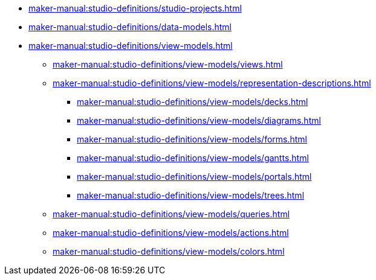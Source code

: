 // Note: Cannot include an open block here.
* xref:maker-manual:studio-definitions/studio-projects.adoc[]
* xref:maker-manual:studio-definitions/data-models.adoc[]
* xref:maker-manual:studio-definitions/view-models.adoc[]
** xref:maker-manual:studio-definitions/view-models/views.adoc[]
** xref:maker-manual:studio-definitions/view-models/representation-descriptions.adoc[]
*** xref:maker-manual:studio-definitions/view-models/decks.adoc[]
*** xref:maker-manual:studio-definitions/view-models/diagrams.adoc[]
*** xref:maker-manual:studio-definitions/view-models/forms.adoc[]
*** xref:maker-manual:studio-definitions/view-models/gantts.adoc[]
*** xref:maker-manual:studio-definitions/view-models/portals.adoc[]
*** xref:maker-manual:studio-definitions/view-models/trees.adoc[]
** xref:maker-manual:studio-definitions/view-models/queries.adoc[]
** xref:maker-manual:studio-definitions/view-models/actions.adoc[]
** xref:maker-manual:studio-definitions/view-models/colors.adoc[]